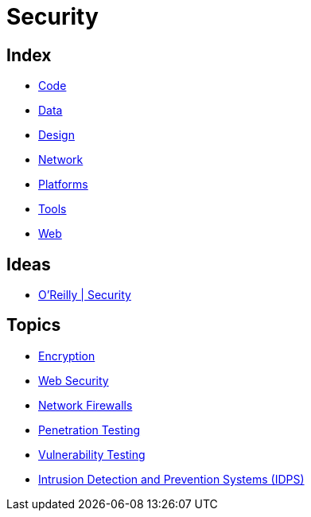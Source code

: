 = Security

== Index

- link:../code/index.adoc[Code]
- link:../data/index.adoc[Data]
- link:../design/index.adoc[Design]
- link:../network/index.adoc[Network]
- link:../platforms/index.adoc[Platforms]
- link:../tools/index.adoc[Tools]
- link:../web/index.adoc[Web]

== Ideas

- link:https://www.oreilly.com/topics/security[O'Reilly | Security]

== Topics

- link:security-encryption.adoc[Encryption]
- link:security-web.adoc[Web Security]
- link:network-firewalls.adoc[Network Firewalls]
- link:security-penetration-testing.adoc[Penetration Testing]
- link:security-vulnerability-testing.adoc[Vulnerability Testing]
- link:security-ids-ips.adoc[Intrusion Detection and Prevention Systems (IDPS)]
